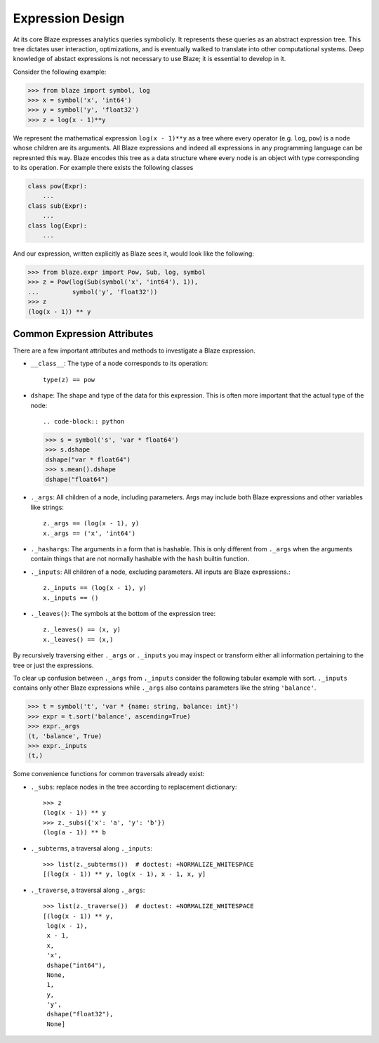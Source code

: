 Expression Design
=================

At its core Blaze expresses analytics queries symbolicly.  It represents these
queries as an abstract expression tree.  This tree dictates user interaction,
optimizations, and is eventually walked to translate into other computational
systems.  Deep knowledge of abstact expressions is not necessary to use Blaze;
it is essential to develop in it.


.. image:: images/xyz.png
    :align: right
    :alt: A simple Blaze expression tree

Consider the following example:

.. code-block:: python

   >>> from blaze import symbol, log
   >>> x = symbol('x', 'int64')
   >>> y = symbol('y', 'float32')
   >>> z = log(x - 1)**y

We represent the mathematical expression ``log(x - 1)**y`` as a tree where
every operator (e.g. ``log``, ``pow``) is a node whose children are its
arguments.  All Blaze expressions and indeed all expressions in any
programming language can be represnted this way.  Blaze encodes this tree as a
data structure where every node is an object with type corresponding to its
operation.  For example there exists the following classes

.. code-block:: python

   class pow(Expr):
       ...
   class sub(Expr):
       ...
   class log(Expr):
       ...

And our expression, written explicitly as Blaze sees it, would look like the
following:

.. code-block:: python

   >>> from blaze.expr import Pow, Sub, log, symbol
   >>> z = Pow(log(Sub(symbol('x', 'int64'), 1)),
   ...         symbol('y', 'float32'))
   >>> z
   (log(x - 1)) ** y


Common Expression Attributes
----------------------------

There are a few important attributes and methods to investigate a Blaze
expression.

*  ``__class__``: The type of a node corresponds to its operation::

        type(z) == pow

*  ``dshape``: The shape and type of the data for this expression. This is often
   more important that the actual type of the node::

   .. code-block:: python

   >>> s = symbol('s', 'var * float64')
   >>> s.dshape
   dshape("var * float64")
   >>> s.mean().dshape
   dshape("float64")

*  ``._args``: All children of a node, including parameters.  Args may include
   both Blaze expressions and other variables like strings::

       z._args == (log(x - 1), y)
       x._args == ('x', 'int64')

*  ``._hashargs``: The arguments in a form that is hashable. This is only
   different from ``._args`` when the arguments contain things that are not
   normally hashable with the ``hash`` builtin function.

*  ``._inputs``: All children of a node, excluding parameters.  All inputs are
   Blaze expressions.::

       z._inputs == (log(x - 1), y)
       x._inputs == ()

*  ``._leaves()``:  The symbols at the bottom of the expression tree::

       z._leaves() == (x, y)
       x._leaves() == (x,)

By recursively traversing either ``._args`` or ``._inputs`` you may inspect or
transform either all information pertaining to the tree or just the
expressions.

To clear up confusion between ``._args`` from ``._inputs`` consider the
following tabular example with sort.  ``._inputs`` contains only other Blaze
expressions while ``._args`` also contains parameters like the string
``'balance'``.

.. code-block:: python

   >>> t = symbol('t', 'var * {name: string, balance: int}')
   >>> expr = t.sort('balance', ascending=True)
   >>> expr._args
   (t, 'balance', True)
   >>> expr._inputs
   (t,)

Some convenience functions for common traversals already exist:

* ``._subs``: replace nodes in the tree according to replacement dictionary::

   >>> z
   (log(x - 1)) ** y
   >>> z._subs({'x': 'a', 'y': 'b'})
   (log(a - 1)) ** b

* ``._subterms``, a traversal along ``._inputs``::

   >>> list(z._subterms())  # doctest: +NORMALIZE_WHITESPACE
   [(log(x - 1)) ** y, log(x - 1), x - 1, x, y]


* ``._traverse``, a traversal along ``._args``::

   >>> list(z._traverse())  # doctest: +NORMALIZE_WHITESPACE
   [(log(x - 1)) ** y,
    log(x - 1),
    x - 1,
    x,
    'x',
    dshape("int64"),
    None,
    1,
    y,
    'y',
    dshape("float32"),
    None]
